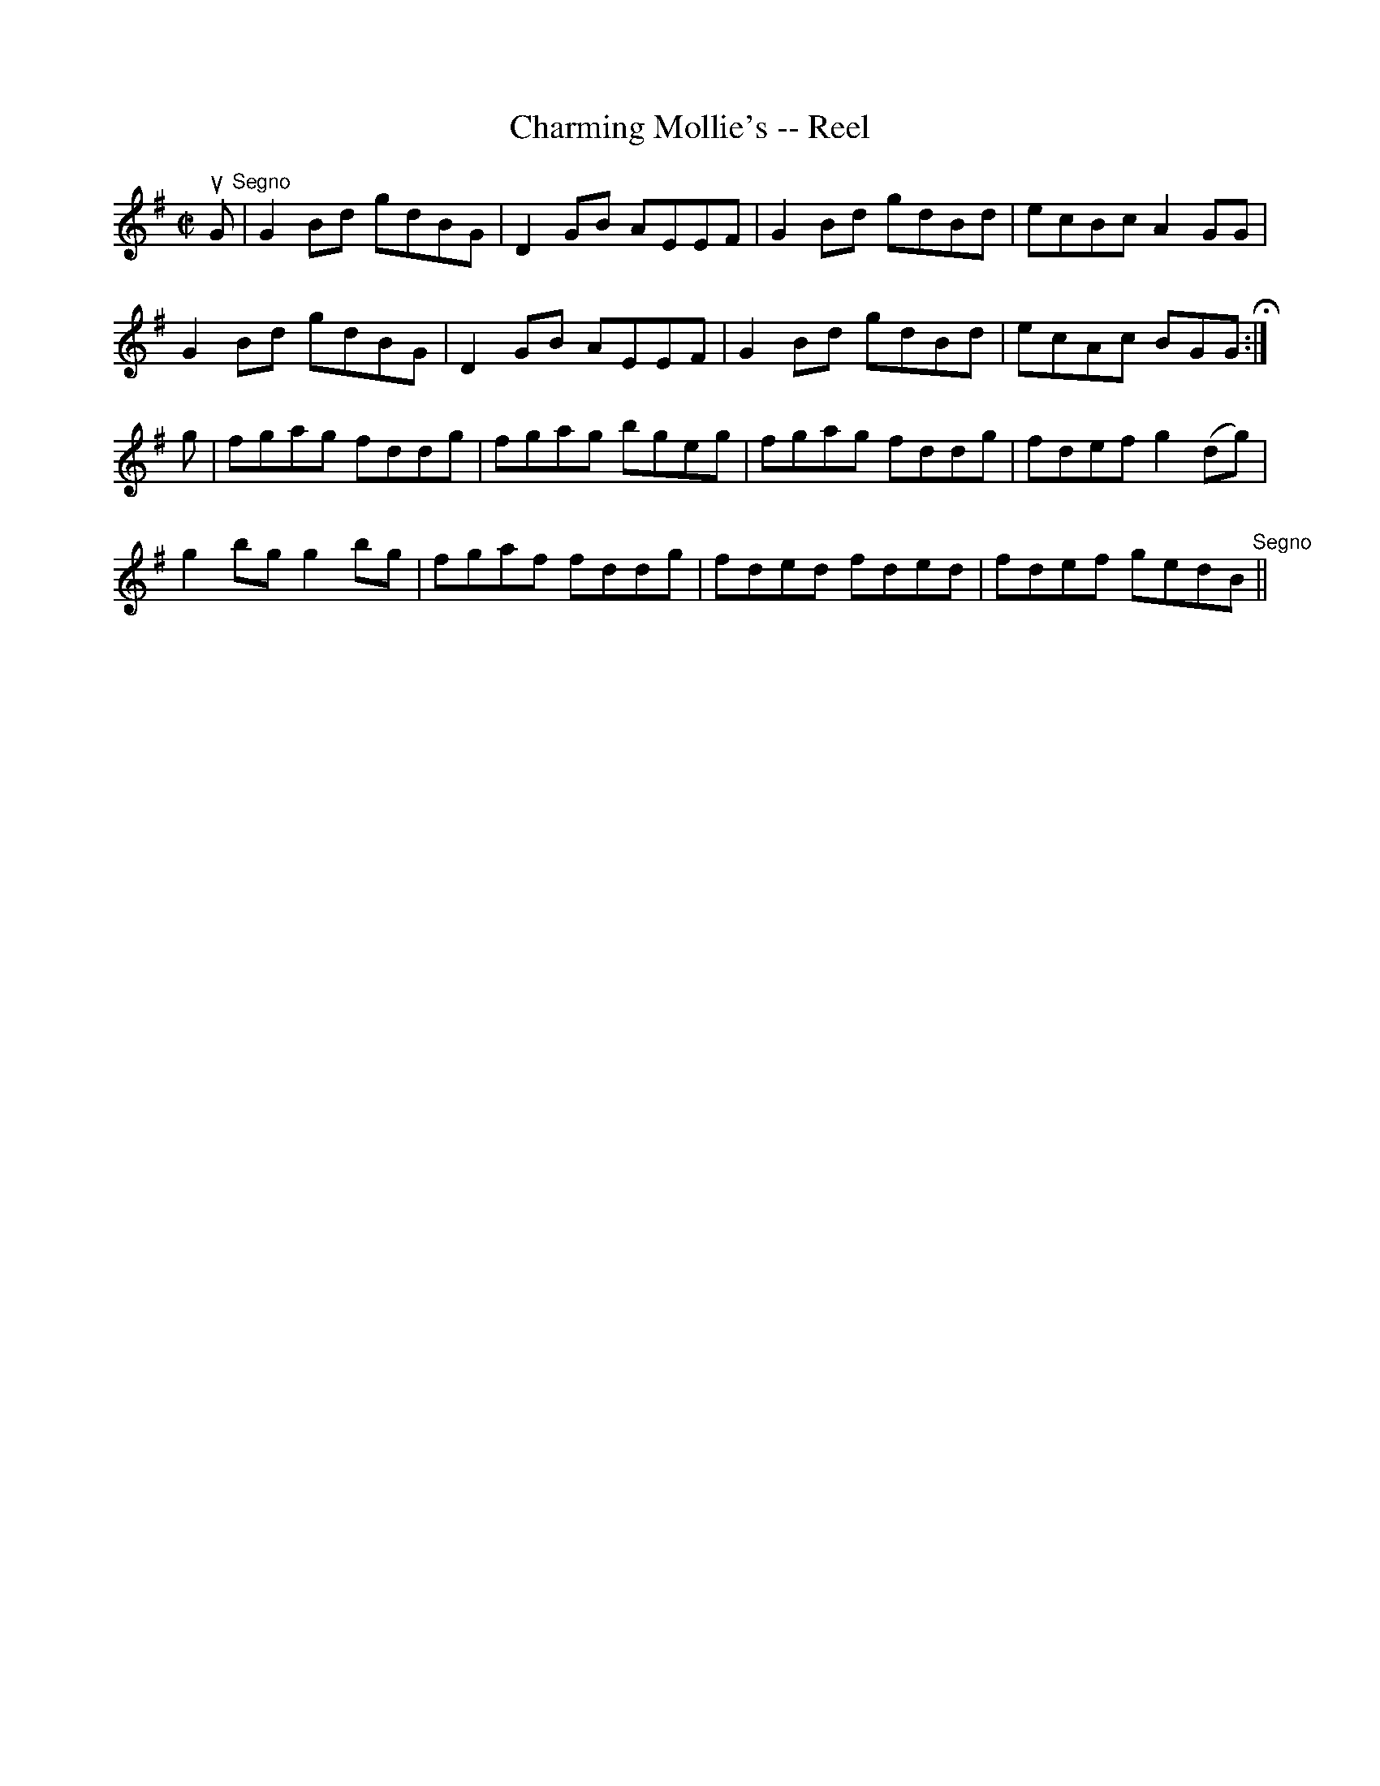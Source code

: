 X:1
T:Charming Mollie's -- Reel
R:reel
B:Ryan's Mammoth Collection
Z:Contributed by Ray Davies,  ray:davies99.freeserve.co.uk
M:C|
L:1/8
K:G
uG"^Segno"|G2Bd gdBG|D2GB AEEF|G2Bd gdBd|ecBc A2GG|
G2Bd gdBG|D2GB AEEF|G2Bd gdBd|ecAc BGGH:|
g|fgag fddg|fgag bgeg|fgag fddg|fdef g2(dg)|
g2bg g2bg|fgaf fddg|fded fded|fdef gedB"^Segno"||
